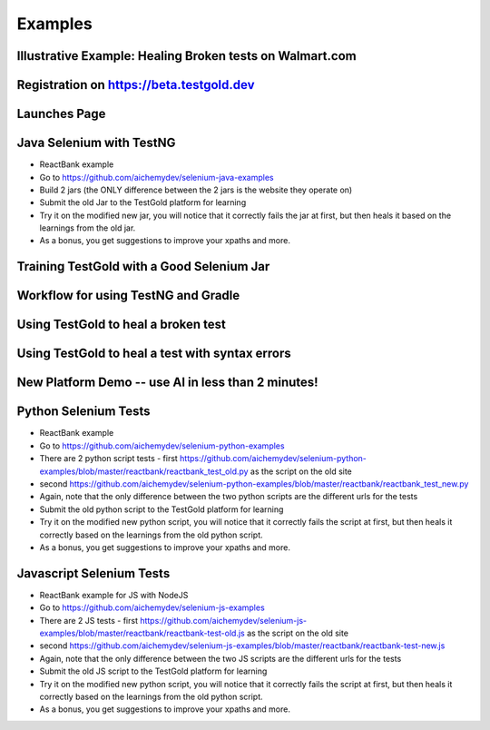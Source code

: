 Examples
=========

Illustrative Example: Healing Broken tests on Walmart.com
----------------------------------------------------------

.. raw:: html

    <div style="position: relative; padding-bottom: 56.25%; height: 0;"><iframe src="https://www.loom.com/embed/41640b8885864761b886bc8693cfe256" frameborder="0" webkitallowfullscreen mozallowfullscreen allowfullscreen style="position: absolute; top: 0; left: 0; width: 100%; height: 100%;"></iframe></div>


Registration on https://beta.testgold.dev
-----------------------------------------

.. raw:: html

    <div style="position: relative; padding-bottom: 56.25%; height: 0;"><iframe src="https://www.loom.com/embed/676b17b6a4da4bd8b09a070be0d9eb2e" frameborder="0" webkitallowfullscreen mozallowfullscreen allowfullscreen style="position: absolute; top: 0; left: 0; width: 100%; height: 100%;"></iframe></div>

Launches Page
-------------

.. raw:: html

    <div style="position: relative; padding-bottom: 56.25%; height: 0;"><iframe src="https://www.loom.com/embed/c5b7c9403e7c49b19e0773f4cc97c7aa" frameborder="0" webkitallowfullscreen mozallowfullscreen allowfullscreen style="position: absolute; top: 0; left: 0; width: 100%; height: 100%;"></iframe></div>


Java Selenium with TestNG
---------------------------
- ReactBank example
- Go to https://github.com/aichemydev/selenium-java-examples
- Build 2 jars (the ONLY difference between the 2 jars is the website they operate on)
- Submit the old Jar to the TestGold platform for learning
- Try it on the modified new jar, you will notice that it correctly fails the jar at first, but then heals it based on the learnings from the old jar.
- As a bonus, you get suggestions to improve your xpaths and more.

Training TestGold with a Good Selenium Jar
------------------------------------------

.. raw:: html

    <div style="position: relative; padding-bottom: 56.25%; height: 0;"><iframe src="https://www.loom.com/embed/1af437ff3238427c872262cfb2e643a3" frameborder="0" webkitallowfullscreen mozallowfullscreen allowfullscreen style="position: absolute; top: 0; left: 0; width: 100%; height: 100%;"></iframe></div>


Workflow for using TestNG and Gradle
------------------------------------------

.. raw:: html

    <div style="position: relative; padding-bottom: 56.25%; height: 0;"><iframe src="https://www.loom.com/embed/6ed9bbafeadf4fac98ab13f2dffa48d9" frameborder="0" webkitallowfullscreen mozallowfullscreen allowfullscreen style="position: absolute; top: 0; left: 0; width: 100%; height: 100%;"></iframe></div>
    
 

Using TestGold to heal a broken test
-------------------------------------

.. raw:: html

    <div style="position: relative; padding-bottom: 56.25%; height: 0;"><iframe src="https://www.loom.com/embed/9c904f5e494840528046b577e20a9440" frameborder="0" webkitallowfullscreen mozallowfullscreen allowfullscreen style="position: absolute; top: 0; left: 0; width: 100%; height: 100%;"></iframe></div>


Using TestGold to heal a test with syntax errors
-------------------------------------------------

.. raw:: html

    <div style="position: relative; padding-bottom: 56.25%; height: 0;"><iframe src="https://www.loom.com/embed/d11b6a37eabb42ccbf2a34db57e3b5fa" frameborder="0" webkitallowfullscreen mozallowfullscreen allowfullscreen style="position: absolute; top: 0; left: 0; width: 100%; height: 100%;"></iframe></div>
    
    
New Platform Demo -- use AI in less than 2 minutes!
---------------------------------------------------

.. raw:: html

    <div style="position: relative; padding-bottom: 56.25%; height: 0;"><iframe src="https://www.loom.com/embed/961085453a4149699b648d24e210c526" frameborder="0" webkitallowfullscreen mozallowfullscreen allowfullscreen style="position: absolute; top: 0; left: 0; width: 100%; height: 100%;"></iframe></div>


Python Selenium Tests
---------------------------
- ReactBank example
- Go to https://github.com/aichemydev/selenium-python-examples
- There are 2 python script tests - first https://github.com/aichemydev/selenium-python-examples/blob/master/reactbank/reactbank_test_old.py as the script on the old site
- second https://github.com/aichemydev/selenium-python-examples/blob/master/reactbank/reactbank_test_new.py
- Again, note that the only difference between the two python scripts are the different urls for the tests
- Submit the old python script to the TestGold platform for learning
- Try it on the modified new python script, you will notice that it correctly fails the script at first, but then heals it correctly based on the learnings from the old python script.
- As a bonus, you get suggestions to improve your xpaths and more.

Javascript Selenium Tests
---------------------------
- ReactBank example for JS with NodeJS
- Go to https://github.com/aichemydev/selenium-js-examples
- There are 2 JS tests - first https://github.com/aichemydev/selenium-js-examples/blob/master/reactbank/reactbank-test-old.js as the script on the old site
- second https://github.com/aichemydev/selenium-js-examples/blob/master/reactbank/reactbank-test-new.js
- Again, note that the only difference between the two JS scripts are the different urls for the tests
- Submit the old JS script to the TestGold platform for learning
- Try it on the modified new python script, you will notice that it correctly fails the script at first, but then heals it correctly based on the learnings from the old python script.
- As a bonus, you get suggestions to improve your xpaths and more.
